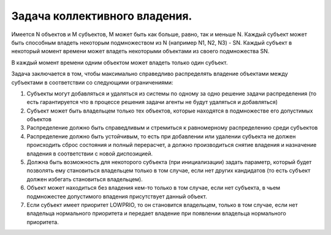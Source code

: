 ==============================
Задача коллективного владения.
==============================
Имеется N объектов и М субъектов, М может быть как больше, равно, так и меньше N. Каждый субъект может быть способным владеть некоторым подмножеством из N (например N1, N2, NЗ) - ЅN. Каждый субъект в некоторый момент времени может владеть некоторыми объектами из своего подмножества ЅN.

В каждый момент времени одним объектом может владеть только один субъект.

Задача заключается в том, чтобы максимально справедливо распределять владение объектами между субъектами в соответствии со следующими ограничениями:

1. Субъекты могут добавляться и удаляться из системы по одному за одно решение задачи распределения (то есть гарантируется что в процессе решения задачи агенты не будут удаляться и добавляться)
2. Субъект может быть владельцем только тех объектов, которые находятся в подмножестве его допустимых объектов
3. Распределение должно быть справедливым и стремиться к равномерному распределению среди субъектов
4. Распределение должно быть устойчивым, то есть при добавлении или удалении субъекта не должен происходить сброс состояния и полный перерасчет, а должно производиться снятие владения и назначение владения в соответствии с новой диспозицией.
5. Должна быть возможность для некоторого субъекта (при инициализации) задать параметр, который будет позволять ему становиться владельцем только в том случае, если нет других кандидатов (то есть субъект должен избегать становиться владельцем).
6. Объект может находиться без владения кем-то только в том случае, если нет субъекта, в чьем подмножестее допустимого впадения присутствует данный объект.
7. Если субъект имеет приоритет LOWPRIO, то он становится владельцем, только в том случае, если нет владельца нормального приоритета и передает владение при появлении владельца нормального приоритета.




